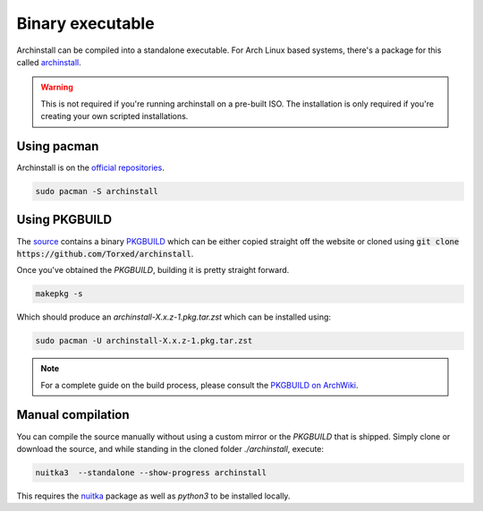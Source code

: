 .. _installing.binary:

Binary executable
=================

Archinstall can be compiled into a standalone executable.
For Arch Linux based systems, there's a package for this called `archinstall <https://archlinux.org/packages/extra/any/archinstall/>`_.

.. warning::
    This is not required if you're running archinstall on a pre-built ISO. The installation is only required if you're creating your own scripted installations.

Using pacman
------------

Archinstall is on the `official repositories <https://wiki.archlinux.org/index.php/Official_repositories>`_.

.. code-block:: console

    sudo pacman -S archinstall

Using PKGBUILD
--------------

The `source <https://github.com/archlinux/archinstall>`_ contains a binary `PKGBUILD <https://github.com/Torxed/archinstall/tree/master/PKGBUILD/archinstall>`_ which can be either copied straight off the website or cloned using :code:`git clone https://github.com/Torxed/archinstall`.

Once you've obtained the `PKGBUILD`, building it is pretty straight forward.

.. code-block:: console

    makepkg -s

Which should produce an `archinstall-X.x.z-1.pkg.tar.zst` which can be installed using:

.. code-block:: console

    sudo pacman -U archinstall-X.x.z-1.pkg.tar.zst

.. note::

    For a complete guide on the build process, please consult the `PKGBUILD on ArchWiki <https://wiki.archlinux.org/index.php/PKGBUILD>`_.

Manual compilation
------------------

You can compile the source manually without using a custom mirror or the `PKGBUILD` that is shipped.
Simply clone or download the source, and while standing in the cloned folder `./archinstall`, execute:

.. code-block:: console

    nuitka3  --standalone --show-progress archinstall

This requires the `nuitka <https://archlinux.org/packages/community/any/nuitka/>`_ package as well as `python3` to be installed locally.
